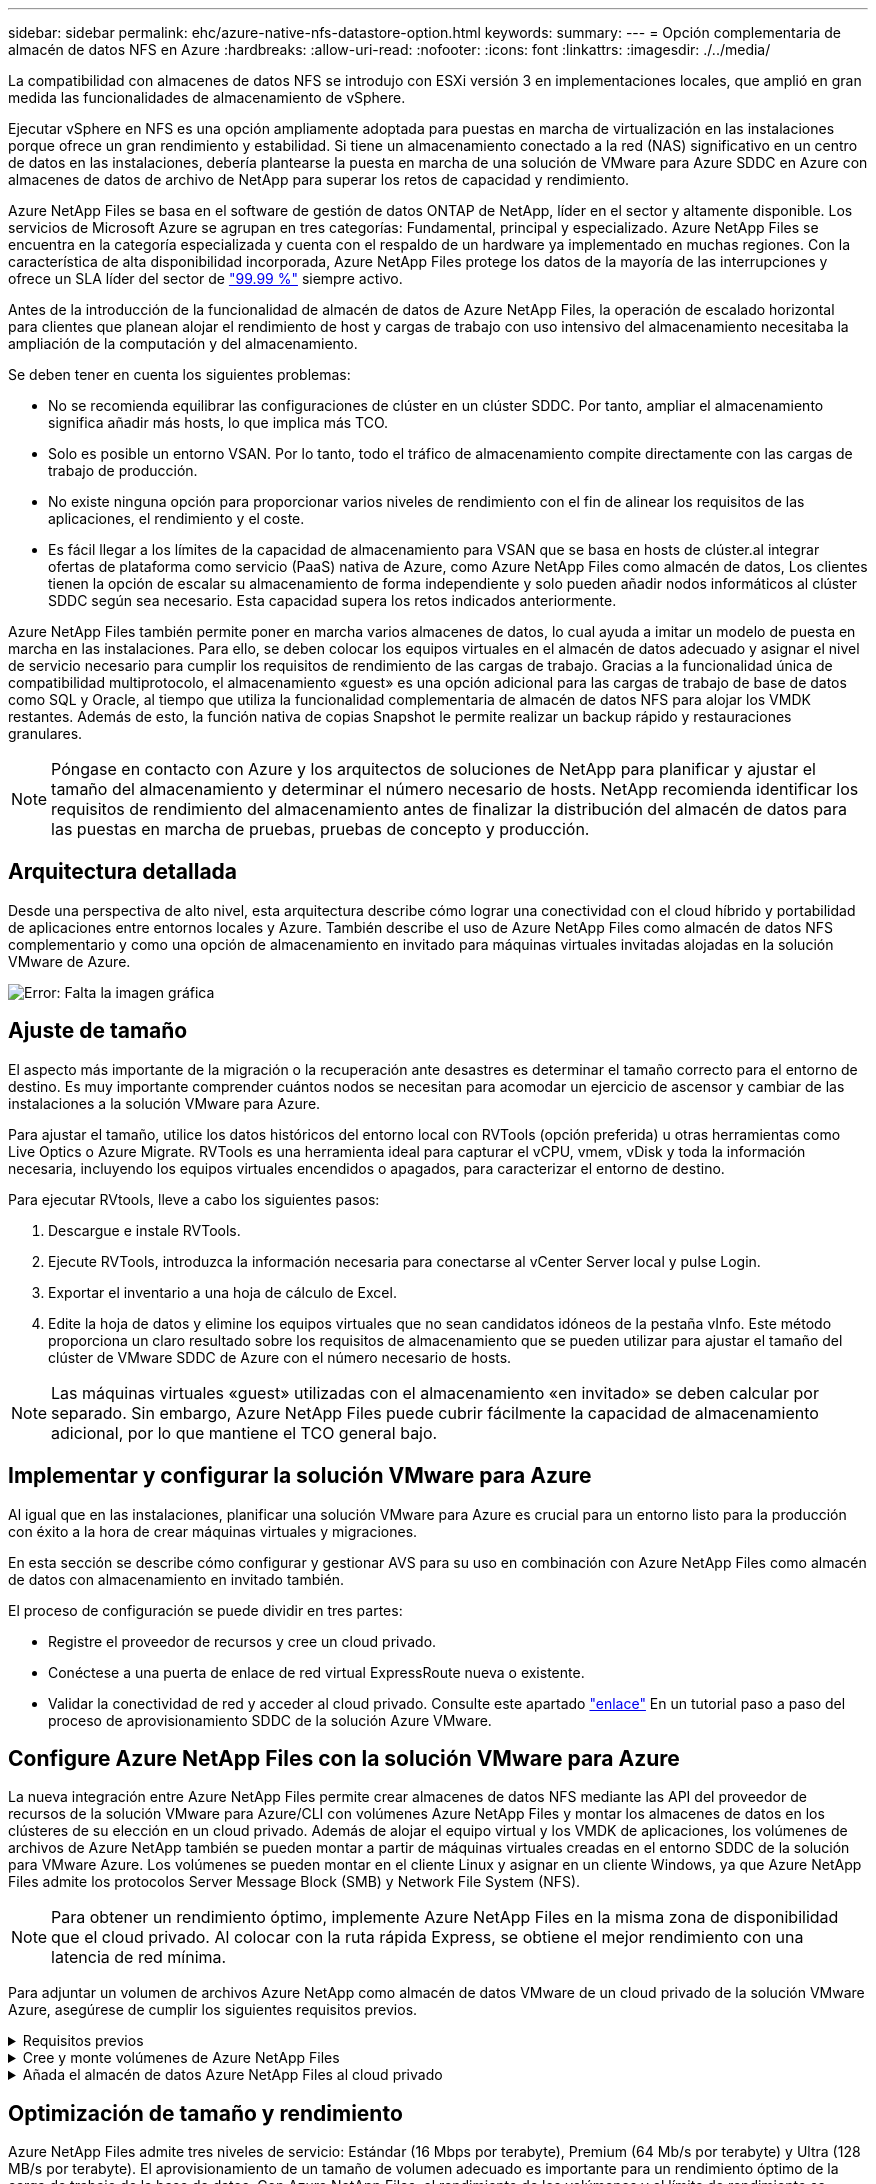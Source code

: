 ---
sidebar: sidebar 
permalink: ehc/azure-native-nfs-datastore-option.html 
keywords:  
summary:  
---
= Opción complementaria de almacén de datos NFS en Azure
:hardbreaks:
:allow-uri-read: 
:nofooter: 
:icons: font
:linkattrs: 
:imagesdir: ./../media/


[role="lead"]
La compatibilidad con almacenes de datos NFS se introdujo con ESXi versión 3 en implementaciones locales, que amplió en gran medida las funcionalidades de almacenamiento de vSphere.

Ejecutar vSphere en NFS es una opción ampliamente adoptada para puestas en marcha de virtualización en las instalaciones porque ofrece un gran rendimiento y estabilidad. Si tiene un almacenamiento conectado a la red (NAS) significativo en un centro de datos en las instalaciones, debería plantearse la puesta en marcha de una solución de VMware para Azure SDDC en Azure con almacenes de datos de archivo de NetApp para superar los retos de capacidad y rendimiento.

Azure NetApp Files se basa en el software de gestión de datos ONTAP de NetApp, líder en el sector y altamente disponible. Los servicios de Microsoft Azure se agrupan en tres categorías: Fundamental, principal y especializado. Azure NetApp Files se encuentra en la categoría especializada y cuenta con el respaldo de un hardware ya implementado en muchas regiones. Con la característica de alta disponibilidad incorporada, Azure NetApp Files protege los datos de la mayoría de las interrupciones y ofrece un SLA líder del sector de https://azure.microsoft.com/support/legal/sla/netapp/v1_1/["99.99 %"^] siempre activo.

Antes de la introducción de la funcionalidad de almacén de datos de Azure NetApp Files, la operación de escalado horizontal para clientes que planean alojar el rendimiento de host y cargas de trabajo con uso intensivo del almacenamiento necesitaba la ampliación de la computación y del almacenamiento.

Se deben tener en cuenta los siguientes problemas:

* No se recomienda equilibrar las configuraciones de clúster en un clúster SDDC. Por tanto, ampliar el almacenamiento significa añadir más hosts, lo que implica más TCO.
* Solo es posible un entorno VSAN. Por lo tanto, todo el tráfico de almacenamiento compite directamente con las cargas de trabajo de producción.
* No existe ninguna opción para proporcionar varios niveles de rendimiento con el fin de alinear los requisitos de las aplicaciones, el rendimiento y el coste.
* Es fácil llegar a los límites de la capacidad de almacenamiento para VSAN que se basa en hosts de clúster.al integrar ofertas de plataforma como servicio (PaaS) nativa de Azure, como Azure NetApp Files como almacén de datos, Los clientes tienen la opción de escalar su almacenamiento de forma independiente y solo pueden añadir nodos informáticos al clúster SDDC según sea necesario. Esta capacidad supera los retos indicados anteriormente.


Azure NetApp Files también permite poner en marcha varios almacenes de datos, lo cual ayuda a imitar un modelo de puesta en marcha en las instalaciones. Para ello, se deben colocar los equipos virtuales en el almacén de datos adecuado y asignar el nivel de servicio necesario para cumplir los requisitos de rendimiento de las cargas de trabajo. Gracias a la funcionalidad única de compatibilidad multiprotocolo, el almacenamiento «guest» es una opción adicional para las cargas de trabajo de base de datos como SQL y Oracle, al tiempo que utiliza la funcionalidad complementaria de almacén de datos NFS para alojar los VMDK restantes. Además de esto, la función nativa de copias Snapshot le permite realizar un backup rápido y restauraciones granulares.


NOTE: Póngase en contacto con Azure y los arquitectos de soluciones de NetApp para planificar y ajustar el tamaño del almacenamiento y determinar el número necesario de hosts. NetApp recomienda identificar los requisitos de rendimiento del almacenamiento antes de finalizar la distribución del almacén de datos para las puestas en marcha de pruebas, pruebas de concepto y producción.



== Arquitectura detallada

Desde una perspectiva de alto nivel, esta arquitectura describe cómo lograr una conectividad con el cloud híbrido y portabilidad de aplicaciones entre entornos locales y Azure. También describe el uso de Azure NetApp Files como almacén de datos NFS complementario y como una opción de almacenamiento en invitado para máquinas virtuales invitadas alojadas en la solución VMware de Azure.

image:vmware-dr-image1.png["Error: Falta la imagen gráfica"]



== Ajuste de tamaño

El aspecto más importante de la migración o la recuperación ante desastres es determinar el tamaño correcto para el entorno de destino. Es muy importante comprender cuántos nodos se necesitan para acomodar un ejercicio de ascensor y cambiar de las instalaciones a la solución VMware para Azure.

Para ajustar el tamaño, utilice los datos históricos del entorno local con RVTools (opción preferida) u otras herramientas como Live Optics o Azure Migrate. RVTools es una herramienta ideal para capturar el vCPU, vmem, vDisk y toda la información necesaria, incluyendo los equipos virtuales encendidos o apagados, para caracterizar el entorno de destino.

Para ejecutar RVtools, lleve a cabo los siguientes pasos:

. Descargue e instale RVTools.
. Ejecute RVTools, introduzca la información necesaria para conectarse al vCenter Server local y pulse Login.
. Exportar el inventario a una hoja de cálculo de Excel.
. Edite la hoja de datos y elimine los equipos virtuales que no sean candidatos idóneos de la pestaña vInfo. Este método proporciona un claro resultado sobre los requisitos de almacenamiento que se pueden utilizar para ajustar el tamaño del clúster de VMware SDDC de Azure con el número necesario de hosts.



NOTE: Las máquinas virtuales «guest» utilizadas con el almacenamiento «en invitado» se deben calcular por separado. Sin embargo, Azure NetApp Files puede cubrir fácilmente la capacidad de almacenamiento adicional, por lo que mantiene el TCO general bajo.



== Implementar y configurar la solución VMware para Azure

Al igual que en las instalaciones, planificar una solución VMware para Azure es crucial para un entorno listo para la producción con éxito a la hora de crear máquinas virtuales y migraciones.

En esta sección se describe cómo configurar y gestionar AVS para su uso en combinación con Azure NetApp Files como almacén de datos con almacenamiento en invitado también.

El proceso de configuración se puede dividir en tres partes:

* Registre el proveedor de recursos y cree un cloud privado.
* Conéctese a una puerta de enlace de red virtual ExpressRoute nueva o existente.
* Validar la conectividad de red y acceder al cloud privado. Consulte este apartado link:azure-avs.html["enlace"^] En un tutorial paso a paso del proceso de aprovisionamiento SDDC de la solución Azure VMware.




== Configure Azure NetApp Files con la solución VMware para Azure

La nueva integración entre Azure NetApp Files permite crear almacenes de datos NFS mediante las API del proveedor de recursos de la solución VMware para Azure/CLI con volúmenes Azure NetApp Files y montar los almacenes de datos en los clústeres de su elección en un cloud privado. Además de alojar el equipo virtual y los VMDK de aplicaciones, los volúmenes de archivos de Azure NetApp también se pueden montar a partir de máquinas virtuales creadas en el entorno SDDC de la solución para VMware Azure. Los volúmenes se pueden montar en el cliente Linux y asignar en un cliente Windows, ya que Azure NetApp Files admite los protocolos Server Message Block (SMB) y Network File System (NFS).


NOTE: Para obtener un rendimiento óptimo, implemente Azure NetApp Files en la misma zona de disponibilidad que el cloud privado. Al colocar con la ruta rápida Express, se obtiene el mejor rendimiento con una latencia de red mínima.

Para adjuntar un volumen de archivos Azure NetApp como almacén de datos VMware de un cloud privado de la solución VMware Azure, asegúrese de cumplir los siguientes requisitos previos.

.Requisitos previos
[%collapsible]
====
. Utilice el inicio de sesión de az y valide que la suscripción está registrada en la función CloudSanExperience del espacio de nombres Microsoft.AVS.


....
az login –tenant xcvxcvxc- vxcv- xcvx- cvxc- vxcvxcvxcv
az feature show --name "CloudSanExperience" --namespace "Microsoft.AVS"
....
. Si no está registrado, regístrese.


....
az feature register --name "CloudSanExperience" --namespace "Microsoft.AVS"
....

NOTE: La inscripción puede tardar aproximadamente 15 minutos en completarse.

. Para comprobar el estado del registro, ejecute el siguiente comando.


....
az feature show --name "CloudSanExperience" --namespace "Microsoft.AVS" --query properties.state
....
. Si el registro se bloquea en un estado intermedio durante más de 15 minutos, cancele el registro y vuelva a registrar el indicador.


....
az feature unregister --name "CloudSanExperience" --namespace "Microsoft.AVS"
az feature register --name "CloudSanExperience" --namespace "Microsoft.AVS"
....
. Compruebe que la suscripción está registrada en la función AnfDatastoreExperience del espacio de nombres Microsoft.AVS.


....
az feature show --name "AnfDatastoreExperience" --namespace "Microsoft.AVS" --query properties.state
....
. Compruebe que la extensión vmware esté instalada.


....
az extension show --name vmware
....
. Si la extensión ya está instalada, compruebe que la versión es 3.0.0. Si se ha instalado una versión anterior, actualice la extensión.


....
az extension update --name vmware
....
. Si la extensión no está instalada, instálela.


....
az extension add --name vmware
....
====
.Cree y monte volúmenes de Azure NetApp Files
[%collapsible]
====
. Inicie sesión en el portal de Azure y acceda a Azure NetApp Files. Verifique el acceso al servicio Azure NetApp Files y registre el proveedor de recursos de Azure NetApp Files mediante la `az provider register` `--namespace Microsoft.NetApp –wait` comando. Después del registro, cree una cuenta de NetApp. Consulte este apartado https://docs.microsoft.com/en-us/azure/azure-netapp-files/azure-netapp-files-create-netapp-account["enlace"^] para conocer los pasos detallados.


image:vmware-dr-image2.png["Error: Falta la imagen gráfica"]

. Después de crear una cuenta de NetApp, configure pools de capacidad con el tamaño y el nivel de servicio requeridos. Si quiere más información, consulte este documento https://docs.microsoft.com/en-us/azure/azure-netapp-files/azure-netapp-files-set-up-capacity-pool["enlace"^].


image:vmware-dr-image3.png["Error: Falta la imagen gráfica"]

|===
| Puntos que hay que recordar 


 a| 
* NFSv3 es compatible con los almacenes de datos en Azure NetApp Files.
* Utilice el nivel Premium o estándar para cargas de trabajo condicionadas por la capacidad y Ultra Tier para cargas de trabajo condicionadas por el rendimiento cuando sea necesario, además de complementar el almacenamiento VSAN predeterminado.


|===
. Configure una subred delegada para Azure NetApp Files y especifique esta subred al crear volúmenes. Si desea obtener información detallada sobre los pasos necesarios para crear una subred delegada, consulte esta sección https://docs.microsoft.com/en-us/azure/azure-netapp-files/azure-netapp-files-delegate-subnet["enlace"^].
. Añada un volumen NFS para el almacén de datos mediante el blade de volúmenes bajo el blade de pools de capacidad.


image:vmware-dr-image4.png["Error: Falta la imagen gráfica"]

Para obtener más información acerca del rendimiento de Azure NetApp Files Volume por tamaño o cuota, consulte link:https://docs.microsoft.com/en-us/azure/azure-netapp-files/azure-netapp-files-performance-considerations["Consideraciones de rendimiento para Azure NetApp Files"^].

====
.Añada el almacén de datos Azure NetApp Files al cloud privado
[%collapsible]
====

NOTE: El volumen de Azure NetApp Files puede adjuntarse a su cloud privado mediante el portal de Azure. Siga este link:https://learn.microsoft.com/en-us/azure/azure-vmware/attach-azure-netapp-files-to-azure-vmware-solution-hosts?tabs=azure-portal["Vínculo de Microsoft"] Para el enfoque paso a paso del uso del portal de Azure para montar un almacén de datos Azure NetApp Files.

Para añadir un almacén de datos Azure NetApp Files a un cloud privado, complete los siguientes pasos:

. Una vez registradas las funciones requeridas, conecte un almacén de datos NFS al clúster de cloud privado de la solución de VMware de Azure ejecutando el comando correspondiente.
. Cree un almacén de datos con un volumen ANF existente en el clúster de cloud privado de Azure VMware Solution.


....
C:\Users\niyaz>az vmware datastore netapp-volume create --name ANFRecoDSU002 --resource-group anfavsval2 --cluster Cluster-1 --private-cloud ANFDataClus --volume-id /subscriptions/0efa2dfb-917c-4497-b56a-b3f4eadb8111/resourceGroups/anfavsval2/providers/Microsoft.NetApp/netAppAccounts/anfdatastoreacct/capacityPools/anfrecodsu/volumes/anfrecodsU002
{
  "diskPoolVolume": null,
  "id": "/subscriptions/0efa2dfb-917c-4497-b56a-b3f4eadb8111/resourceGroups/anfavsval2/providers/Microsoft.AVS/privateClouds/ANFDataClus/clusters/Cluster-1/datastores/ANFRecoDSU002",
  "name": "ANFRecoDSU002",
  "netAppVolume": {
    "id": "/subscriptions/0efa2dfb-917c-4497-b56a-b3f4eadb8111/resourceGroups/anfavsval2/providers/Microsoft.NetApp/netAppAccounts/anfdatastoreacct/capacityPools/anfrecodsu/volumes/anfrecodsU002",
    "resourceGroup": "anfavsval2"
  },
  "provisioningState": "Succeeded",
  "resourceGroup": "anfavsval2",
  "type": "Microsoft.AVS/privateClouds/clusters/datastores"
}

. List all the datastores in a private cloud cluster.

....
C:\4497 2" Users\niyaz>baz vmware datastore list --resource-group anfavsval2 --cluster Cluster-1 --private-cloud ANFDataClus [ { "diskPoolVolume": Null, "NFáf2c"/regates: "Jave2b2bregs 4497"/regenjregates Microsoft.NetApp/netAppAccounts/anfdatastoreacct/capacityPools/anfrecods/volumes/ANFRecoDS001":"/3b2b2b2b2bregs/regiments:/regiments:/regiments:/regims/regenb2b2b2b2b2b2b2b2b2b2b2b2b2b2b2b2bregs/regenb2b2b2bregs/regims/regiments:/regiments:"/regiments:"/regenb3b2b2b2b2b2b2bregiments:/regiments:/regiments:/regenb3b3b3b3b3b3b3b3b3b3b2b2b2b3bregiments: { "Disk2 4497" Volume: Null, "id": "/subscriptions/0efa2dfb-917c-4497-b56a-b3f4eadb8111/ResourceGroups/anfavsval2/providers/Microsoft.AVS/privateClouds/ANNFDataClus/clusters/Cluster-1/datastores/Agregat2b2b Microsoft.NetApp/netAppAccounts/anfdatastoreacct/capacityPools/anfrecodsu/volumes/anfrecodsU002":/regena3b2b2b2b2b2b2b2b2b2b2b2bd/regimuns:", "regiments:"/regena3b3b3b2b2b2b2b2b2b2b2b2b2b2b2b2b2b2b2b2b2b2b2bregiments:","/regiments:"/regiments:"/regiments:"/regenb3b3b3b3b3b3b3b3b3b2b2b2b2b2b2b

. Una vez que se ha establecido la conectividad necesaria, los volúmenes se montan como almacén de datos.


image:vmware-dr-image5.png["Error: Falta la imagen gráfica"]

====


== Optimización de tamaño y rendimiento

Azure NetApp Files admite tres niveles de servicio: Estándar (16 Mbps por terabyte), Premium (64 Mb/s por terabyte) y Ultra (128 MB/s por terabyte). El aprovisionamiento de un tamaño de volumen adecuado es importante para un rendimiento óptimo de la carga de trabajo de la base de datos. Con Azure NetApp Files, el rendimiento de los volúmenes y el límite de rendimiento se determinan según los siguientes factores:

* El nivel de servicio del pool de capacidad al que pertenece el volumen
* La cuota asignada al volumen
* El tipo de calidad de servicio (QoS) (automática o manual) del pool de capacidad


image:vmware-dr-image6.png["Error: Falta la imagen gráfica"]

Para obtener más información, consulte https://docs.microsoft.com/en-us/azure/azure-netapp-files/azure-netapp-files-service-levels["Niveles de servicio para Azure NetApp Files"^].

Consulte este apartado link:https://learn.microsoft.com/en-us/azure/azure-netapp-files/performance-benchmarks-azure-vmware-solution["Vínculo de Microsoft"] para obtener pruebas de rendimiento detalladas que pueden utilizarse durante un ejercicio de configuración.

|===
| Puntos que hay que recordar 


 a| 
* Use el nivel Premium o estándar para volúmenes de almacenes de datos para obtener un rendimiento y una capacidad óptimos. Si se requiere rendimiento, se puede utilizar Ultra Tier.
* Para los requisitos de montaje de invitado, utilice los volúmenes de nivel Standard o Premium y destinados a los requisitos de uso compartido de archivos para las máquinas virtuales invitadas.


|===


== Consideraciones de rendimiento

Es importante entender que, con NFS versión 3, solo hay un canal activo para la conexión entre el host ESXi y un único destino de almacenamiento. Esto significa que, aunque puede haber conexiones alternativas disponibles para recuperación tras fallos, el ancho de banda para un único almacén de datos y el almacenamiento subyacente se limita a lo que puede proporcionar una única conexión.

Para aprovechar un ancho de banda más disponible con volúmenes Azure NetApp Files, un host ESXi debe tener varias conexiones a los destinos de almacenamiento. Para abordar este problema, es posible configurar varios almacenes de datos, con cada almacén de datos mediante conexiones independientes entre el host ESXi y el almacenamiento.

Para un ancho de banda mayor, como práctica recomendada, cree varios almacenes de datos mediante varios volúmenes ANF, cree VMDK y secte los volúmenes lógicos entre VMDK.

Consulte este apartado link:https://learn.microsoft.com/en-us/azure/azure-netapp-files/performance-benchmarks-azure-vmware-solution["Vínculo de Microsoft"] para obtener pruebas de rendimiento detalladas que pueden utilizarse durante un ejercicio de configuración.

|===
| Puntos que hay que recordar 


 a| 
* La solución Azure VMware permite ocho almacenes de datos NFS de forma predeterminada. Esto se puede aumentar mediante una solicitud de soporte.
* Aproveche ER fastpath junto con Ultra SKU para un mayor ancho de banda y una menor latencia. Más información
* Con las funciones de red "básicas" de Azure NetApp Files, la conectividad de la solución VMware de Azure está vinculada por el ancho de banda del circuito ExpressRoute y la puerta de enlace ExpressRoute.
* Para volúmenes Azure NetApp Files con funciones de red "estándar", es compatible ExpressRoute FastPath. Cuando se habilita esta opción, FastPath envía tráfico de red directamente a los volúmenes Azure NetApp Files, saltando la puerta de enlace, lo que proporciona un ancho de banda mayor y una latencia menor.


|===


== Aumentar el tamaño del almacén de datos

El cambio de forma del volumen y los cambios dinámicos en el nivel de servicio son totalmente transparentes para el SDDC. En Azure NetApp Files, estas funciones ofrecen mejoras continuas de rendimiento, capacidad y costes. Aumente el tamaño de los almacenes de datos NFS cambiando el tamaño del volumen desde Azure Portal o mediante la interfaz de línea de comandos. Una vez que haya terminado, acceda a vCenter, vaya a la pestaña del almacén de datos, haga clic con el botón derecho en el almacén de datos adecuado y seleccione Refresh Capacity Information. Este método se puede utilizar para aumentar la capacidad del almacén de datos y para aumentar el rendimiento del almacén de datos de forma dinámica y sin tiempos de inactividad. Este proceso también es totalmente transparente para las aplicaciones.

|===
| Puntos que debe recordar 


 a| 
* La modificación del volumen y la funcionalidad de nivel de servicio dinámico le permiten optimizar los costes mediante el dimensionamiento para las cargas de trabajo de estado constante y, así, evitar el sobreaprovisionamiento.
* VAAI no está habilitado.


|===


== Cargas de trabajo

.Migración
[%collapsible]
====
Uno de los casos de uso más comunes es la migración. Use VMware HCX o vMotion para mover máquinas virtuales en las instalaciones. Como alternativa, puede utilizar Rivermeadow para migrar máquinas virtuales a almacenes de datos de Azure NetApp Files.

====
.Protección de datos
[%collapsible]
====
Realizar backups de equipos virtuales y recuperarlos rápidamente se encuentran entre los grandes puntos fuertes de los almacenes de datos de ANF. Utilice copias de Snapshot para realizar copias rápidas de su máquina virtual o su almacén de datos sin que esto afecte al rendimiento y, a continuación, envíelas al almacenamiento de Azure para protección de datos a largo plazo o a una región secundaria usando replicación entre regiones para fines de recuperación ante desastres. Este método minimiza el espacio de almacenamiento y el ancho de banda de red porque solo almacena la información modificada.

Use copias Snapshot de Azure NetApp Files para protección general y use herramientas de aplicaciones para proteger datos transaccionales como SQL Server u Oracle que residen en las máquinas virtuales «guest». Estas copias Snapshot son distintas de las copias Snapshot de VMware (consistencia) y son adecuadas para la protección a largo plazo.


NOTE: Con los almacenes de datos ANF, la opción Restore to New Volume puede utilizarse para clonar un volumen de almacén de datos completo, y el volumen restaurado se puede montar como otro almacén de datos en los hosts dentro de AVS SDDC. Tras montar un almacén de datos, los equipos virtuales del interior se pueden registrar, volver a configurar y personalizar como si se clonaran individualmente.

.Backup y recuperación de BlueXP para máquinas virtuales
[%collapsible]
=====
El sistema de backup y recuperación de datos de BlueXP para máquinas virtuales proporciona una interfaz gráfica de usuario del cliente web de vSphere en vCenter para proteger máquinas virtuales y almacenes de datos de Azure NetApp Files de Azure VMware Solution mediante políticas de backup. Estas políticas pueden definir programaciones, retención y otras funcionalidades.  La funcionalidad de backup y recuperación de BlueXP para máquina virtual se puede implementar mediante el comando Run.

Las directivas de configuración y protección se pueden instalar siguiendo estos pasos:

. Instala el backup y la recuperación de BlueXP para Virtual Machine en el cloud privado de la solución VMware de Azure mediante el comando Ejecutar.
. Añada credenciales de suscripción al cloud (valor de cliente y secreto) y, a continuación, añada una cuenta de suscripción al cloud (cuenta de NetApp y grupo de recursos asociado) que contenga los recursos que le gustaría proteger.
. Cree una o varias políticas de backup que gestionen la retención, la frecuencia y otras configuraciones para los backups de grupos de recursos.
. Cree un contenedor para añadir uno o varios recursos que deban protegerse con políticas de backup.
. En caso de fallo, restaure toda la máquina virtual o VMDK individuales específicos en la misma ubicación.



NOTE: Con la tecnología Snapshot de Azure NetApp Files, los backups y las restauraciones son muy rápidos.

image:vmware-dr-image7.png["Error: Falta la imagen gráfica"]

=====
.Recuperación ante desastres con Azure NetApp Files, JetStream DR y solución VMware para Azure
[%collapsible]
=====
La recuperación ante desastres en el cloud es un método resiliente y rentable de proteger las cargas de trabajo contra interrupciones del sitio y eventos dañados por los datos (por ejemplo, ransomware). Gracias al marco de trabajo VAIO de VMware, las cargas de trabajo de VMware locales se pueden replicar en el almacenamiento Azure Blob y recuperarse, lo que permite una pérdida de datos mínima o casi nula, y el objetivo de tiempo de recuperación casi nulo. JetStream DR se puede utilizar para recuperar sin problemas las cargas de trabajo replicadas de las instalaciones a AVS y específicamente a Azure NetApp Files. Permite una recuperación ante desastres rentable usando unos recursos mínimos en el sitio de recuperación ante desastres y un almacenamiento en cloud rentable. Jetstream DR automatiza la recuperación en almacenes de datos de ANF mediante el almacenamiento BLOB de Azure. JetStream DR recupera máquinas virtuales independientes o grupos de máquinas virtuales relacionadas en la infraestructura de sitio de recuperación según su asignación de red y proporciona recuperación de un momento específico para la protección de ransomware.

link:azure-native-dr-jetstream.html["Solución DR con ANF, JetStream y AVS"].

=====
====